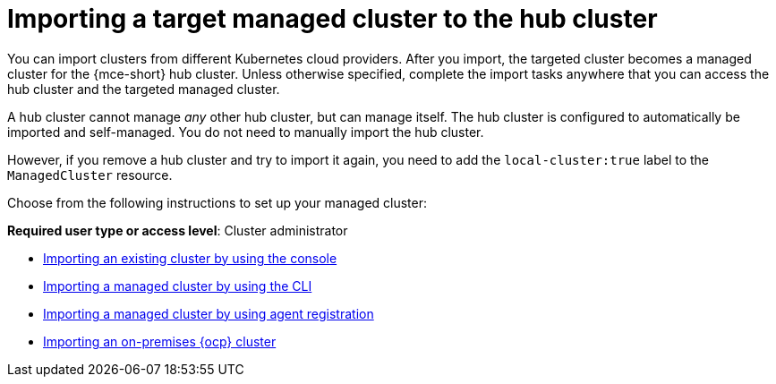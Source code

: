 [#importing-a-target-managed-cluster-to-the-hub-cluster]
= Importing a target managed cluster to the hub cluster

You can import clusters from different Kubernetes cloud providers. After you import, the targeted cluster becomes a managed cluster for the {mce-short} hub cluster. Unless otherwise specified, complete the import tasks anywhere that you can access the hub cluster and the targeted managed cluster.

A hub cluster cannot manage _any_ other hub cluster, but can manage itself. The hub cluster is configured to automatically be imported and self-managed. You do not need to manually import the hub cluster. 

However, if you remove a hub cluster and try to import it again, you need to add the `local-cluster:true` label to the `ManagedCluster` resource.

Choose from the following instructions to set up your managed cluster:

*Required user type or access level*: Cluster administrator

* xref:../cluster_lifecycle/import_gui.adoc#importing-managed-cluster-console[Importing an existing cluster by using the console]
* xref:../cluster_lifecycle/import_cli.adoc#importing-managed-cluster-cli[Importing a managed cluster by using the CLI]
* xref:../cluster_lifecycle/import_agent.adoc#importing-managed-agent[Importing a managed cluster by using agent registration]
* xref:../cluster_lifecycle/import_ocp.adoc#import-ocp-cluster[Importing an on-premises {ocp} cluster]
